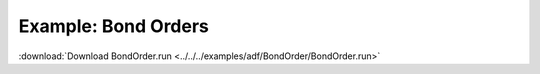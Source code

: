 .. _example BondOrder:

Example: Bond Orders
===================== 

:download:`Download BondOrder.run <../../../examples/adf/BondOrder/BondOrder.run>` 

.. literalinclude :: ../../../examples/adf/BondOrder/BondOrder.run 
   :language: bash 
